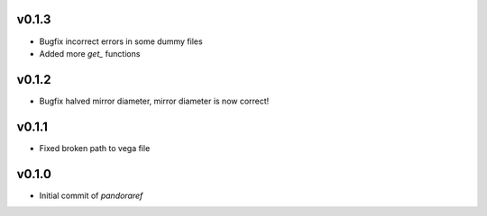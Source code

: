 v0.1.3
------

- Bugfix incorrect errors in some dummy files
- Added more `get_` functions

v0.1.2
------

- Bugfix halved mirror diameter, mirror diameter is now correct!

v0.1.1
------

- Fixed broken path to vega file

v0.1.0
------

- Initial commit of `pandoraref`
